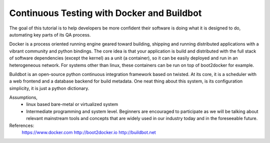 Continuous Testing with Docker and Buildbot
===========================================

The goal of this tutorial is to help developers be more confident their
software is doing what it is designed to do, automating key parts of its QA
process.

Docker is a process oriented running engine geared toward building, shipping
and running distributed applications with a vibrant community and python
bindings.
The core idea is that your application is build and distributed with the full
stack of software dependencies (except the kernel) as a unit (a container),
so it can be easily deployed and run in an heterogeneous network. For systems
other than linux, these containers can be run on top of boot2docker for example.


Buildbot is an open-source python continuous integration framework based on
twisted. At its core, it is a scheduler with a web frontend and a database
backend for build metadata. One neat thing about this system, is its
configuration simplicity, it is just a python dictionary.



Assumptions,
  * linux based bare-metal or virtualized system
  * Intermediate programming and system level. Beginners are encouraged to
    participate as we will be talking about relevant mainstream tools and
    concepts that are widely used in our industry today and in the foreseeable
    future.


References:
    https://www.docker.com
    http://boot2docker.io
    http://buildbot.net
